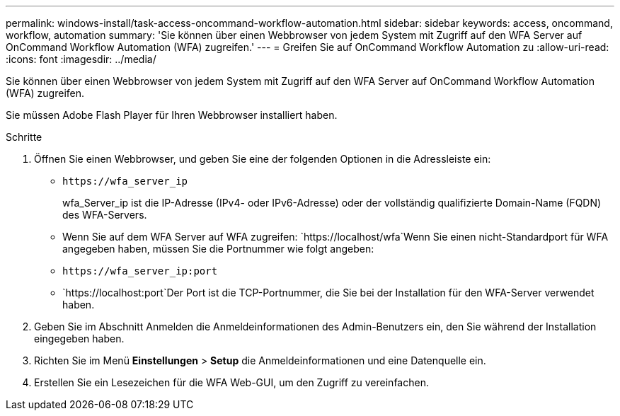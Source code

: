 ---
permalink: windows-install/task-access-oncommand-workflow-automation.html 
sidebar: sidebar 
keywords: access, oncommand, workflow, automation 
summary: 'Sie können über einen Webbrowser von jedem System mit Zugriff auf den WFA Server auf OnCommand Workflow Automation (WFA) zugreifen.' 
---
= Greifen Sie auf OnCommand Workflow Automation zu
:allow-uri-read: 
:icons: font
:imagesdir: ../media/


[role="lead"]
Sie können über einen Webbrowser von jedem System mit Zugriff auf den WFA Server auf OnCommand Workflow Automation (WFA) zugreifen.

Sie müssen Adobe Flash Player für Ihren Webbrowser installiert haben.

.Schritte
. Öffnen Sie einen Webbrowser, und geben Sie eine der folgenden Optionen in die Adressleiste ein:
+
** `+https://wfa_server_ip+`
+
wfa_Server_ip ist die IP-Adresse (IPv4- oder IPv6-Adresse) oder der vollständig qualifizierte Domain-Name (FQDN) des WFA-Servers.

** Wenn Sie auf dem WFA Server auf WFA zugreifen: `+https://localhost/wfa+`Wenn Sie einen nicht-Standardport für WFA angegeben haben, müssen Sie die Portnummer wie folgt angeben:
** `+https://wfa_server_ip:port+`
** `+https://localhost:port+`Der Port ist die TCP-Portnummer, die Sie bei der Installation für den WFA-Server verwendet haben.


. Geben Sie im Abschnitt Anmelden die Anmeldeinformationen des Admin-Benutzers ein, den Sie während der Installation eingegeben haben.
. Richten Sie im Menü *Einstellungen* > *Setup* die Anmeldeinformationen und eine Datenquelle ein.
. Erstellen Sie ein Lesezeichen für die WFA Web-GUI, um den Zugriff zu vereinfachen.

